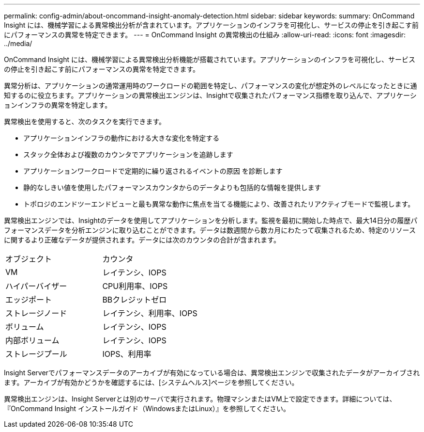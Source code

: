 ---
permalink: config-admin/about-oncommand-insight-anomaly-detection.html 
sidebar: sidebar 
keywords:  
summary: OnCommand Insight には、機械学習による異常検出分析が含まれています。アプリケーションのインフラを可視化し、サービスの停止を引き起こす前にパフォーマンスの異常を特定できます。 
---
= OnCommand Insight の異常検出の仕組み
:allow-uri-read: 
:icons: font
:imagesdir: ../media/


[role="lead"]
OnCommand Insight には、機械学習による異常検出分析機能が搭載されています。アプリケーションのインフラを可視化し、サービスの停止を引き起こす前にパフォーマンスの異常を特定できます。

異常分析は、アプリケーションの通常運用時のワークロードの範囲を特定し、パフォーマンスの変化が想定外のレベルになったときに通知するのに役立ちます。アプリケーションの異常検出エンジンは、Insightで収集されたパフォーマンス指標を取り込んで、アプリケーションインフラの異常を特定します。

異常検出を使用すると、次のタスクを実行できます。

* アプリケーションインフラの動作における大きな変化を特定する
* スタック全体および複数のカウンタでアプリケーションを追跡します
* アプリケーションワークロードで定期的に繰り返されるイベントの原因 を診断します
* 静的なしきい値を使用したパフォーマンスカウンタからのデータよりも包括的な情報を提供します
* トポロジのエンドツーエンドビューと最も異常な動作に焦点を当てる機能により、改善されたリアクティブモードで監視します。


異常検出エンジンでは、Insightのデータを使用してアプリケーションを分析します。監視を最初に開始した時点で、最大14日分の履歴パフォーマンスデータを分析エンジンに取り込むことができます。データは数週間から数カ月にわたって収集されるため、特定のリソースに関するより正確なデータが提供されます。データには次のカウンタの合計が含まれます。

|===


| オブジェクト | カウンタ 


 a| 
VM
 a| 
レイテンシ、IOPS



 a| 
ハイパーバイザー
 a| 
CPU利用率、IOPS



 a| 
エッジポート
 a| 
BBクレジットゼロ



 a| 
ストレージノード
 a| 
レイテンシ、利用率、IOPS



 a| 
ボリューム
 a| 
レイテンシ、IOPS



 a| 
内部ボリューム
 a| 
レイテンシ、IOPS



 a| 
ストレージプール
 a| 
IOPS、利用率

|===
Insight Serverでパフォーマンスデータのアーカイブが有効になっている場合は、異常検出エンジンで収集されたデータがアーカイブされます。アーカイブが有効かどうかを確認するには、[システムヘルス]ページを参照してください。

異常検出エンジンは、Insight Serverとは別のサーバで実行されます。物理マシンまたはVM上で設定できます。詳細については、『OnCommand Insight インストールガイド（WindowsまたはLinux）』を参照してください。
